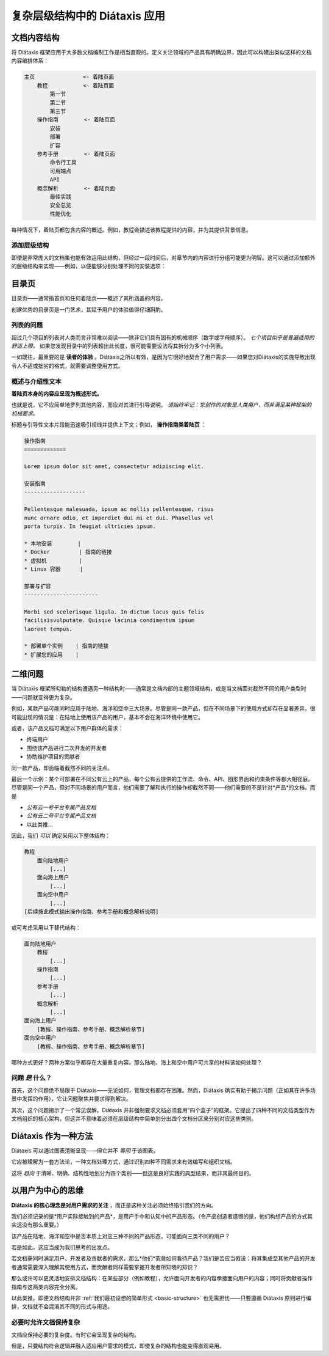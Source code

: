 .. _complex-documentation:

复杂层级结构中的 Diátaxis 应用
==================================

.. _basic-structure:

文档内容结构
----------------------------------

将 Diátaxis 框架应用于大多数文档编制工作是相当直观的。定义关注领域的产品具有明确边界，因此可以构建出类似这样的文档内容编排体系：

.. code-block:: text

    主页               <- 着陆页面
        教程           <- 着陆页面
            第一节
            第二节
            第三节
        操作指南        <- 着陆页面
            安装
            部署
            扩容
        参考手册        <- 着陆页面
            命令行工具
            可用端点
            API
        概念解析        <- 着陆页面
            最佳实践
            安全总览
            性能优化

每种情况下，着陆页都包含内容的概述。例如，教程会描述该教程提供的内容，并为其提供背景信息。

添加层级结构
~~~~~~~~~~~~~~~~~~~~~~~~~~~

即使是非常庞大的文档集也能有效运用此结构，但经过一段时间后，对章节内的内容进行分组可能更为明智。这可以通过添加额外的层级结构来实现——例如，以便能够分别处理不同的安装选项：

..  code-block:: text
    :emphasize-lines: 7-11

    主页               <- 着陆页面
        教程           <- 着陆页面
            第一节
            第二节
            第三节
        操作指南        <- 着陆页面
            安装        <- 着陆页面
                本地安装
                Docker
                虚拟机
                Linux 容器
            部署
            扩容
        参考手册        <- 着陆页面
            命令行工具
            可用端点
            API
        概念解析        <- 着陆页面
            最佳实践
            安全总览
            性能优化


目录页
--------------

目录页——通常指首页和任何着陆页——概述了其所涵盖的内容。  

创建优秀的目录页是一门艺术，其赋予用户的体验值得仔细斟酌。


列表的问题
~~~~~~~~~~~~~~~~~~~~

超过几个项目的列表对人类而言非常难以阅读——除非它们具有固有的机械顺序（数字或字母顺序）。 *七个项目似乎是普遍适用的舒适上限。* 如果您发现目录中的列表超出此长度，很可能需要设法将其拆分为多个小列表。

一如既往，最重要的是 **读者的体验** 。Diátaxis之所以有效，是因为它很好地契合了用户需求——如果您对Diátaxis的实施导致出现令人不适或拙劣的格式，就需要调整使用方式。

概述与介绍性文本
~~~~~~~~~~~~~~~~~~~~~~~~~~~~~~~

**着陆页本身的内容应呈现为概述形式。**

也就是说，它不应简单地罗列其他内容，而应对其进行引导说明。 *请始终牢记：您创作的对象是人类用户，而非满足某种框架的机械要求。*

标题与引导性文本片段能迅速吸引视线并提供上下文；例如， **操作指南类着陆页** ：

..  code-block:: text

    操作指南
    =============

    Lorem ipsum dolor sit amet, consectetur adipiscing elit.

    安装指南
    -------------------

    Pellentesque malesuada, ipsum ac mollis pellentesque, risus 
    nunc ornare odio, et imperdiet dui mi et dui. Phasellus vel 
    porta turpis. In feugiat ultricies ipsum.

    * 本地安装        |
    * Docker         | 指南的链接
    * 虚拟机          | 
    * Linux 容器      |

    部署与扩容
    -----------------------

    Morbi sed scelerisque ligula. In dictum lacus quis felis 
    facilisisvulputate. Quisque lacinia condimentum ipsum 
    laoreet tempus.

    * 部署单个实例    | 指南的链接
    * 扩展您的应用    | 


二维问题
------------------------

当 Diátaxis 框架所勾勒的结构遭遇另一种结构时——通常是文档内部的主题领域结构，或是当文档面对截然不同的用户类型时——问题就变得更为复杂。

例如，某款产品可能同时应用于陆地、海洋和空中三大场景。尽管是同一款产品，但在不同场景下的使用方式却存在显著差异。很可能出现的情况是：在陆地上使用该产品的用户，基本不会在海洋环境中使用它。

或者，该产品文档可满足以下用户群体的需求：

* 终端用户
* 围绕该产品进行二次开发的开发者
* 协助维护项目的贡献者

同一款产品，却面临着截然不同的关注点。

最后一个示例：某个可部署在不同公有云上的产品，每个公有云提供的工作流、命令、API、图形界面和约束条件等都大相径庭。尽管是同一个产品，但对不同场景的用户而言，他们需要了解和执行的操作却截然不同——他们需要的不是针对*产品*的文档，而是

* *公有云一号平台专属产品文档*
* *公有云二号平台专属产品文档*
* 以此类推...

因此，我们 *可以* 确定采用以下整体结构：

.. code-block:: text

    教程
        面向陆地用户
            [...]
        面向海上用户
            [...]
        面向空中用户
            [...]
    [后续按此模式输出操作指南、参考手册和概念解析说明]

或可考虑采用以下替代结构：

.. code-block:: text

    面向陆地用户
        教程
            [...]
        操作指南
            [...]
        参考手册
            [...]
        概念解析
            [...]
    面向海上用户
        [教程、操作指南、参考手册、概念解析章节]
    面向空中用户
        [教程、操作指南、参考手册、概念解析章节]

哪种方式更好？两种方案似乎都存在大量重复内容。那么陆地、海上和空中用户可共享的材料该如何处理？


问题 *是* 什么？
~~~~~~~~~~~~~~~~~~~~~~

首先，这个问题绝不局限于 Diátaxis——无论如何，管理文档都存在困难。然而，Diátaxis 确实有助于揭示问题（正如其在许多场景中发挥的作用），它让问题聚焦并要求得到解决。

其次，这个问题揭示了一个常见误解。Diátaxis 并非强制要求文档必须套用“四个盒子”的框架。它提出了四种不同的文档类型作为文档组织的核心架构，但这并不意味着必须在层级结构中简单划分出四个文档分区来分别对应这些类别。


Diátaxis 作为一种方法
------------------------------------------

Diátaxis 可以通过图表清晰呈现——但它并不 *等同* 于该图表。

它应被理解为一套方法论，一种文档处理方式，通过识别四种不同需求来有效编写和组织文档。

这将 *趋向* 于清晰、明确、结构性地划分为四个类别——但这是良好实践的典型结果，而非其最终目的。


以用户为中心的思维
------------------------------------------

**Diátaxis 的核心理念是对用户需求的关注** ，而正是这种关注必须始终指引我们的方向。

我们必须记录的是*用户实际接触到的产品*，是用户手中和认知中的产品形态。（令产品创造者遗憾的是，他们构想产品的方式其实远没有那么重要。）

该产品在陆地、海洋和空中是否本质上对应三种不同的产品形态，可能面向三类不同的用户？  

若是如此，这应当成为我们思考的出发点。

若文档需同时满足用户、开发者及贡献者的需求，那么*他们*究竟如何看待产品？我们是否应当假设：将其集成至其他产品的开发者通常需要深入理解其使用方式，而贡献者同样需要掌握开发者所知晓的知识？

那么或许可以更灵活地安排文档结构：在某些部分（例如教程），允许面向开发者的内容承接面向用户的内容；同时将贡献者操作指南与这两类内容完全分离。

以此类推。即便文档结构并非 :ref:`我们最初设想的简单形式 <basic-structure>` 也无需担忧——只要遵循 Diátaxis 原则进行编排，文档就不会混淆其不同的形式与用途。


必要时允许文档保持复杂
~~~~~~~~~~~~~~~~~~~~~~~~~~~~~~~~~~~~~~~~~

文档应保持必要的复杂度。有时它会呈现复杂的结构。

但是，只要结构符合逻辑并融入适应用户需求的模式，即使复杂的结构也能变得直观易用。
